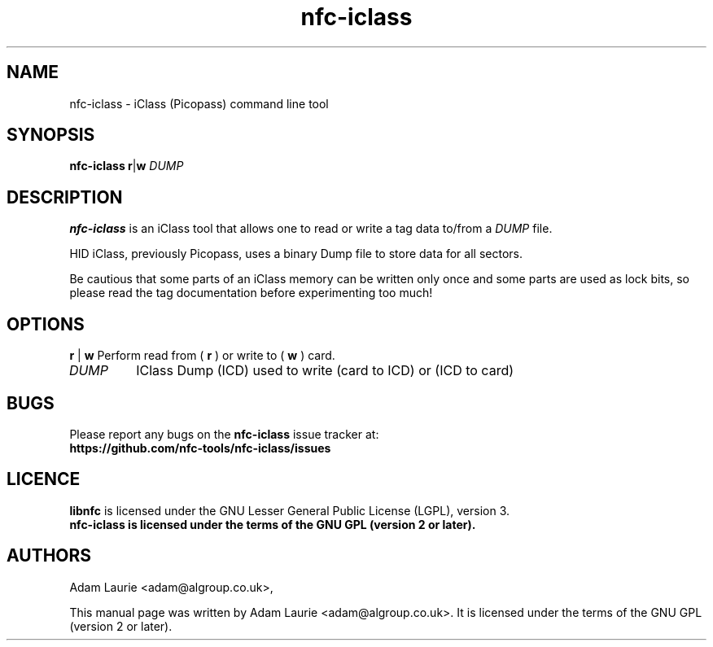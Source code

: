 .TH nfc-iclass 1 "May 2020" "libnfc" "NFC Tools"
.SH NAME
nfc-iclass \- iClass (Picopass) command line tool
.SH SYNOPSIS
.B nfc-iclass
.RI \fR\fBr\fR|\fBw\fR
.IR DUMP

.SH DESCRIPTION
.B nfc-iclass
is an iClass tool that allows one to read or write
a tag data to/from a
.IR DUMP
file.

HID iClass, previously Picopass, uses a binary Dump file to store data for all sectors.

Be cautious that some parts of an iClass memory can be written only once
and some parts are used as lock bits, so please read the tag documentation
before experimenting too much!

.SH OPTIONS
.BR r " | " w
Perform read from (
.B r
) or write to (
.B w
) card.
.TP
.IR DUMP
IClass Dump (ICD) used to write (card to ICD) or (ICD to card)

.SH BUGS
Please report any bugs on the
.B nfc-iclass
issue tracker at:
.br
.BR https://github.com/nfc-tools/nfc-iclass/issues
.SH LICENCE
.B libnfc
is licensed under the GNU Lesser General Public License (LGPL), version 3.
.br
.B nfc-iclass is licensed under the terms of the GNU GPL (version 2 or later).

.SH AUTHORS
Adam Laurie <adam@algroup.co.uk>, 
.PP
This manual page was written by Adam Laurie <adam@algroup.co.uk>.
It is licensed under the terms of the GNU GPL (version 2 or later).

